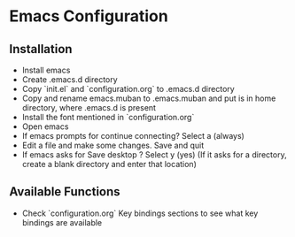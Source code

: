 * Emacs Configuration
** Installation
 - Install emacs
 - Create .emacs.d directory
 - Copy `init.el` and `configuration.org` to .emacs.d directory
 - Copy and rename emacs.muban to .emacs.muban and put is in home directory, where .emacs.d is present
 - Install the font mentioned in `configuration.org`
 - Open emacs
 - If emacs prompts for continue connecting? Select a (always)
 - Edit a file and make some changes. Save and quit
 - If emacs asks for Save desktop ? Select y (yes) (If it asks for a directory, create a blank directory and enter that location)
 
** Available Functions
  - Check `configuration.org` Key bindings sections to see what key bindings are available

